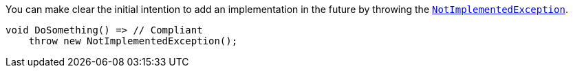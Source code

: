 You can make clear the initial intention to add an implementation in the future by throwing the https://learn.microsoft.com/en-us/dotnet/api/system.notimplementedexception[`NotImplementedException`].

[source,csharp]
----
void DoSomething() => // Compliant
    throw new NotImplementedException();
----